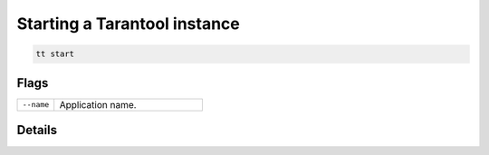 Starting a Tarantool instance
=============================

..  code-block:: bash

    tt start

Flags
-----

..  container:: table

    ..  list-table::
        :widths: 20 80
        :header-rows: 0

        *   -   ``--name``
            -   Application name.

Details
-------
